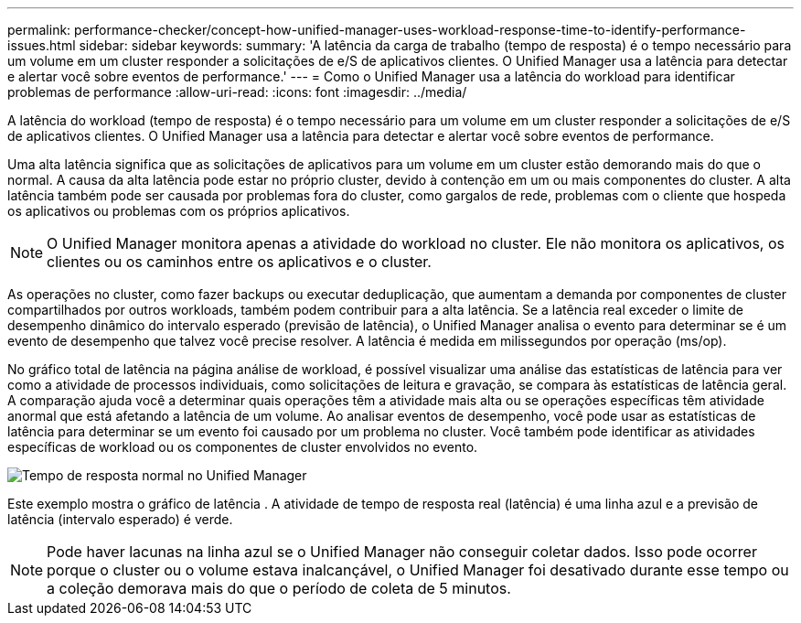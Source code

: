 ---
permalink: performance-checker/concept-how-unified-manager-uses-workload-response-time-to-identify-performance-issues.html 
sidebar: sidebar 
keywords:  
summary: 'A latência da carga de trabalho (tempo de resposta) é o tempo necessário para um volume em um cluster responder a solicitações de e/S de aplicativos clientes. O Unified Manager usa a latência para detectar e alertar você sobre eventos de performance.' 
---
= Como o Unified Manager usa a latência do workload para identificar problemas de performance
:allow-uri-read: 
:icons: font
:imagesdir: ../media/


[role="lead"]
A latência do workload (tempo de resposta) é o tempo necessário para um volume em um cluster responder a solicitações de e/S de aplicativos clientes. O Unified Manager usa a latência para detectar e alertar você sobre eventos de performance.

Uma alta latência significa que as solicitações de aplicativos para um volume em um cluster estão demorando mais do que o normal. A causa da alta latência pode estar no próprio cluster, devido à contenção em um ou mais componentes do cluster. A alta latência também pode ser causada por problemas fora do cluster, como gargalos de rede, problemas com o cliente que hospeda os aplicativos ou problemas com os próprios aplicativos.

[NOTE]
====
O Unified Manager monitora apenas a atividade do workload no cluster. Ele não monitora os aplicativos, os clientes ou os caminhos entre os aplicativos e o cluster.

====
As operações no cluster, como fazer backups ou executar deduplicação, que aumentam a demanda por componentes de cluster compartilhados por outros workloads, também podem contribuir para a alta latência. Se a latência real exceder o limite de desempenho dinâmico do intervalo esperado (previsão de latência), o Unified Manager analisa o evento para determinar se é um evento de desempenho que talvez você precise resolver. A latência é medida em milissegundos por operação (ms/op).

No gráfico total de latência na página análise de workload, é possível visualizar uma análise das estatísticas de latência para ver como a atividade de processos individuais, como solicitações de leitura e gravação, se compara às estatísticas de latência geral. A comparação ajuda você a determinar quais operações têm a atividade mais alta ou se operações específicas têm atividade anormal que está afetando a latência de um volume. Ao analisar eventos de desempenho, você pode usar as estatísticas de latência para determinar se um evento foi causado por um problema no cluster. Você também pode identificar as atividades específicas de workload ou os componentes de cluster envolvidos no evento.

image::../media/opm-expected-range-and-rt-jpg.png[Tempo de resposta normal no Unified Manager]

Este exemplo mostra o gráfico de latência . A atividade de tempo de resposta real (latência) é uma linha azul e a previsão de latência (intervalo esperado) é verde.

[NOTE]
====
Pode haver lacunas na linha azul se o Unified Manager não conseguir coletar dados. Isso pode ocorrer porque o cluster ou o volume estava inalcançável, o Unified Manager foi desativado durante esse tempo ou a coleção demorava mais do que o período de coleta de 5 minutos.

====